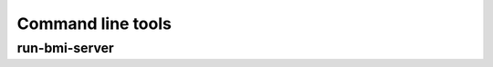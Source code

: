 Command line tools
==================

run-bmi-server
--------------

.. argparse::
   :module: grpc4bmi.run_server
   :func: build_parser
   :prog: run-bmi-server

